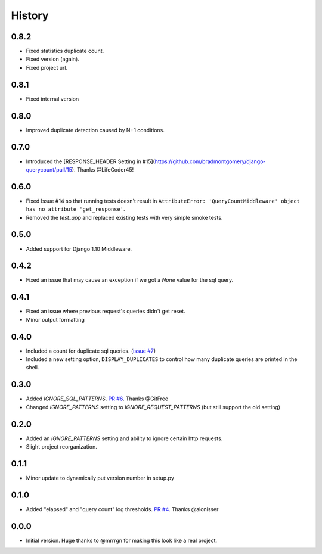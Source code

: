 History
-------

0.8.2
+++++

- Fixed statistics duplicate count.
- Fixed version (again).
- Fixed project url.

0.8.1
+++++

- Fixed internal version

0.8.0
+++++

- Improved duplicate detection caused by N+1 conditions.

0.7.0
+++++

- Introduced the [RESPONSE_HEADER Setting in #15](https://github.com/bradmontgomery/django-querycount/pull/15). Thanks @LifeCoder45!

0.6.0
+++++

- Fixed Issue #14 so that running tests doesn't result in ``AttributeError: 'QueryCountMiddleware' object has no attribute 'get_response'``.
- Removed the `test_app` and replaced existing tests with very simple smoke tests.

0.5.0
+++++

- Added support for Django 1.10 Middleware.

0.4.2
+++++

- Fixed an issue that may cause an exception if we got a `None` value for the sql query.

0.4.1
+++++

- Fixed an issue where previous request's queries didn't get reset.
- Minor output formatting

0.4.0
+++++

- Included a count for duplicate sql queries. (`issue #7 <https://github.com/bradmontgomery/django-querycount/issues/7>`_)
- Included a new setting option, ``DISPLAY_DUPLICATES`` to control how many
  duplicate queries are printed in the shell.


0.3.0
+++++

- Added `IGNORE_SQL_PATTERNS`. `PR #6 <https://github.com/bradmontgomery/django-querycount/pull/6>`_. Thanks @GitFree
- Changed `IGNORE_PATTERNS` setting to `IGNORE_REQUEST_PATTERNS` (but still
  support the old setting)

0.2.0
+++++

- Added an `IGNORE_PATTERNS` setting and ability to ignore certain http requests.
- Slight project reorganization.

0.1.1
+++++

- Minor update to dynamically put version number in setup.py

0.1.0
+++++

- Added "elapsed" and "query count" log thresholds. `PR #4 <https://github.com/bradmontgomery/django-querycount/pull/4>`_. Thanks @alonisser

0.0.0
+++++

- Initial version. Huge thanks to @mrrrgn for making this look like a real project.
